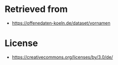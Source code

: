 * Retrieved from
+ https://offenedaten-koeln.de/dataset/vornamen

* License
+ https://creativecommons.org/licenses/by/3.0/de/

